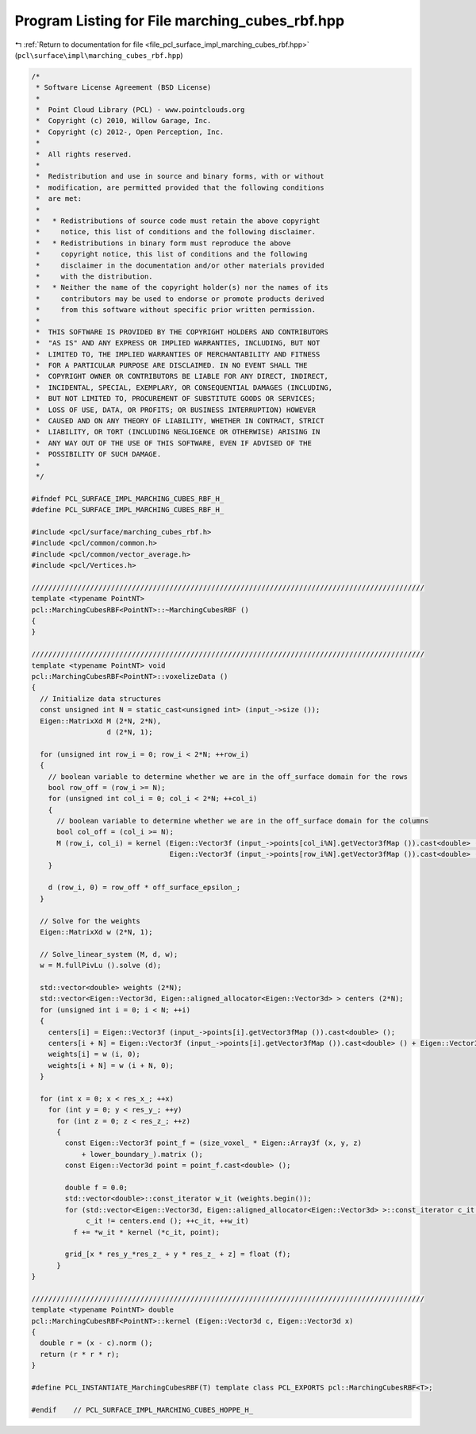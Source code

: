 
.. _program_listing_file_pcl_surface_impl_marching_cubes_rbf.hpp:

Program Listing for File marching_cubes_rbf.hpp
===============================================

|exhale_lsh| :ref:`Return to documentation for file <file_pcl_surface_impl_marching_cubes_rbf.hpp>` (``pcl\surface\impl\marching_cubes_rbf.hpp``)

.. |exhale_lsh| unicode:: U+021B0 .. UPWARDS ARROW WITH TIP LEFTWARDS

.. code-block:: cpp

   /*
    * Software License Agreement (BSD License)
    *
    *  Point Cloud Library (PCL) - www.pointclouds.org
    *  Copyright (c) 2010, Willow Garage, Inc.
    *  Copyright (c) 2012-, Open Perception, Inc.
    *
    *  All rights reserved.
    *
    *  Redistribution and use in source and binary forms, with or without
    *  modification, are permitted provided that the following conditions
    *  are met:
    *
    *   * Redistributions of source code must retain the above copyright
    *     notice, this list of conditions and the following disclaimer.
    *   * Redistributions in binary form must reproduce the above
    *     copyright notice, this list of conditions and the following
    *     disclaimer in the documentation and/or other materials provided
    *     with the distribution.
    *   * Neither the name of the copyright holder(s) nor the names of its
    *     contributors may be used to endorse or promote products derived
    *     from this software without specific prior written permission.
    *
    *  THIS SOFTWARE IS PROVIDED BY THE COPYRIGHT HOLDERS AND CONTRIBUTORS
    *  "AS IS" AND ANY EXPRESS OR IMPLIED WARRANTIES, INCLUDING, BUT NOT
    *  LIMITED TO, THE IMPLIED WARRANTIES OF MERCHANTABILITY AND FITNESS
    *  FOR A PARTICULAR PURPOSE ARE DISCLAIMED. IN NO EVENT SHALL THE
    *  COPYRIGHT OWNER OR CONTRIBUTORS BE LIABLE FOR ANY DIRECT, INDIRECT,
    *  INCIDENTAL, SPECIAL, EXEMPLARY, OR CONSEQUENTIAL DAMAGES (INCLUDING,
    *  BUT NOT LIMITED TO, PROCUREMENT OF SUBSTITUTE GOODS OR SERVICES;
    *  LOSS OF USE, DATA, OR PROFITS; OR BUSINESS INTERRUPTION) HOWEVER
    *  CAUSED AND ON ANY THEORY OF LIABILITY, WHETHER IN CONTRACT, STRICT
    *  LIABILITY, OR TORT (INCLUDING NEGLIGENCE OR OTHERWISE) ARISING IN
    *  ANY WAY OUT OF THE USE OF THIS SOFTWARE, EVEN IF ADVISED OF THE
    *  POSSIBILITY OF SUCH DAMAGE.
    *
    */
   
   #ifndef PCL_SURFACE_IMPL_MARCHING_CUBES_RBF_H_
   #define PCL_SURFACE_IMPL_MARCHING_CUBES_RBF_H_
   
   #include <pcl/surface/marching_cubes_rbf.h>
   #include <pcl/common/common.h>
   #include <pcl/common/vector_average.h>
   #include <pcl/Vertices.h>
   
   //////////////////////////////////////////////////////////////////////////////////////////////
   template <typename PointNT>
   pcl::MarchingCubesRBF<PointNT>::~MarchingCubesRBF ()
   {
   }
   
   //////////////////////////////////////////////////////////////////////////////////////////////
   template <typename PointNT> void
   pcl::MarchingCubesRBF<PointNT>::voxelizeData ()
   {
     // Initialize data structures
     const unsigned int N = static_cast<unsigned int> (input_->size ());
     Eigen::MatrixXd M (2*N, 2*N),
                     d (2*N, 1);
   
     for (unsigned int row_i = 0; row_i < 2*N; ++row_i)
     {
       // boolean variable to determine whether we are in the off_surface domain for the rows
       bool row_off = (row_i >= N);
       for (unsigned int col_i = 0; col_i < 2*N; ++col_i)
       {
         // boolean variable to determine whether we are in the off_surface domain for the columns
         bool col_off = (col_i >= N);
         M (row_i, col_i) = kernel (Eigen::Vector3f (input_->points[col_i%N].getVector3fMap ()).cast<double> () + Eigen::Vector3f (input_->points[col_i%N].getNormalVector3fMap ()).cast<double> () * col_off * off_surface_epsilon_,
                                    Eigen::Vector3f (input_->points[row_i%N].getVector3fMap ()).cast<double> () + Eigen::Vector3f (input_->points[row_i%N].getNormalVector3fMap ()).cast<double> () * row_off * off_surface_epsilon_);
       }
   
       d (row_i, 0) = row_off * off_surface_epsilon_;
     }
   
     // Solve for the weights
     Eigen::MatrixXd w (2*N, 1);
   
     // Solve_linear_system (M, d, w);
     w = M.fullPivLu ().solve (d);
   
     std::vector<double> weights (2*N);
     std::vector<Eigen::Vector3d, Eigen::aligned_allocator<Eigen::Vector3d> > centers (2*N);
     for (unsigned int i = 0; i < N; ++i)
     {
       centers[i] = Eigen::Vector3f (input_->points[i].getVector3fMap ()).cast<double> ();
       centers[i + N] = Eigen::Vector3f (input_->points[i].getVector3fMap ()).cast<double> () + Eigen::Vector3f (input_->points[i].getNormalVector3fMap ()).cast<double> () * off_surface_epsilon_;
       weights[i] = w (i, 0);
       weights[i + N] = w (i + N, 0);
     }
   
     for (int x = 0; x < res_x_; ++x)
       for (int y = 0; y < res_y_; ++y)
         for (int z = 0; z < res_z_; ++z)
         {
           const Eigen::Vector3f point_f = (size_voxel_ * Eigen::Array3f (x, y, z) 
               + lower_boundary_).matrix ();
           const Eigen::Vector3d point = point_f.cast<double> ();
   
           double f = 0.0;
           std::vector<double>::const_iterator w_it (weights.begin());
           for (std::vector<Eigen::Vector3d, Eigen::aligned_allocator<Eigen::Vector3d> >::const_iterator c_it = centers.begin ();
                c_it != centers.end (); ++c_it, ++w_it)
             f += *w_it * kernel (*c_it, point);
   
           grid_[x * res_y_*res_z_ + y * res_z_ + z] = float (f);
         }
   }
   
   //////////////////////////////////////////////////////////////////////////////////////////////
   template <typename PointNT> double
   pcl::MarchingCubesRBF<PointNT>::kernel (Eigen::Vector3d c, Eigen::Vector3d x)
   {
     double r = (x - c).norm ();
     return (r * r * r);
   }
   
   #define PCL_INSTANTIATE_MarchingCubesRBF(T) template class PCL_EXPORTS pcl::MarchingCubesRBF<T>;
   
   #endif    // PCL_SURFACE_IMPL_MARCHING_CUBES_HOPPE_H_
   

